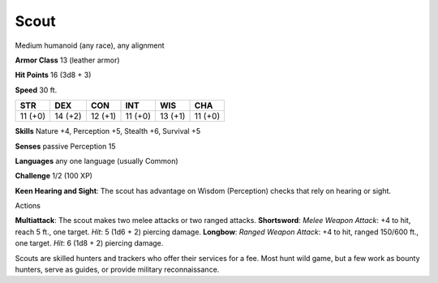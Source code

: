 
.. _srd_Scout:

Scout
-----

Medium humanoid (any race), any alignment

**Armor Class** 13 (leather armor)

**Hit Points** 16 (3d8 + 3)

**Speed** 30 ft.

+-----------+-----------+-----------+-----------+-----------+-----------+
| STR       | DEX       | CON       | INT       | WIS       | CHA       |
+===========+===========+===========+===========+===========+===========+
| 11 (+0)   | 14 (+2)   | 12 (+1)   | 11 (+0)   | 13 (+1)   | 11 (+0)   |
+-----------+-----------+-----------+-----------+-----------+-----------+

**Skills** Nature +4, Perception +5, Stealth +6, Survival +5

**Senses** passive Perception 15

**Languages** any one language (usually Common)

**Challenge** 1/2 (100 XP)

**Keen Hearing and Sight**: The scout has advantage on Wisdom
(Perception) checks that rely on hearing or sight.

Actions

**Multiattack**: The scout makes two melee attacks or two ranged
attacks. **Shortsword**: *Melee Weapon Attack*: +4 to hit, reach 5 ft.,
one target. *Hit*: 5 (1d6 + 2) piercing damage. **Longbow**: *Ranged
Weapon Attack*: +4 to hit, ranged 150/600 ft., one target. *Hit*: 6 (1d8
+ 2) piercing damage.

Scouts are skilled hunters and trackers who offer their services for a
fee. Most hunt wild game, but a few work as bounty hunters, serve as
guides, or provide military reconnaissance.
